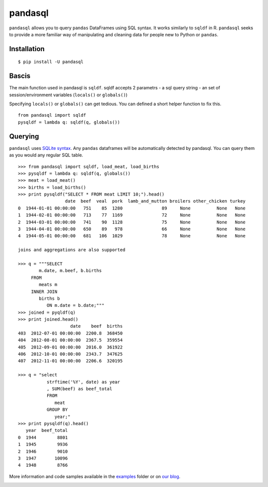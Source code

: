 pandasql
========

``pandasql`` allows you to query ``pandas`` DataFrames using SQL syntax.
It works similarly to ``sqldf`` in R. ``pandasql`` seeks to provide a
more familiar way of manipulating and cleaning data for people new to
Python or ``pandas``.

Installation
^^^^^^^^^^^^

::

    $ pip install -U pandasql

Bascis
^^^^^^

The main function used in pandasql is ``sqldf``. sqldf accepts 2
parametrs - a sql query string - an set of session/environment variables
(``locals()`` or ``globals()``)

Specifying ``locals()`` or ``globals()`` can get tedious. You can
defined a short helper function to fix this.

::

    from pandasql import sqldf
    pysqldf = lambda q: sqldf(q, globals())

Querying
^^^^^^^^

``pandasql`` uses `SQLite syntax <http://www.sqlite.org/lang.html>`__.
Any ``pandas`` dataframes will be automatically detected by pandasql.
You can query them as you would any regular SQL table.

::

    >>> from pandasql import sqldf, load_meat, load_births
    >>> pysqldf = lambda q: sqldf(q, globals())
    >>> meat = load_meat()
    >>> births = load_births()
    >>> print pysqldf("SELECT * FROM meat LIMIT 10;").head()
                      date  beef  veal  pork  lamb_and_mutton broilers other_chicken turkey
    0  1944-01-01 00:00:00   751    85  1280               89     None          None   None
    1  1944-02-01 00:00:00   713    77  1169               72     None          None   None
    2  1944-03-01 00:00:00   741    90  1128               75     None          None   None
    3  1944-04-01 00:00:00   650    89   978               66     None          None   None
    4  1944-05-01 00:00:00   681   106  1029               78     None          None   None

    joins and aggregations are also supported

    >>> q = """SELECT
            m.date, m.beef, b.births
         FROM
            meats m
         INNER JOIN
            births b
               ON m.date = b.date;"""
    >>> joined = pyqldf(q)
    >>> print joined.head()
                        date    beef  births
    403  2012-07-01 00:00:00  2200.8  368450
    404  2012-08-01 00:00:00  2367.5  359554
    405  2012-09-01 00:00:00  2016.0  361922
    406  2012-10-01 00:00:00  2343.7  347625
    407  2012-11-01 00:00:00  2206.6  320195

    >>> q = "select
               strftime('%Y', date) as year
               , SUM(beef) as beef_total
               FROM
                  meat
               GROUP BY
                  year;"
    >>> print pysqldf(q).head()
       year  beef_total
    0  1944        8801
    1  1945        9936
    2  1946        9010
    3  1947       10096
    4  1948        8766

More information and code samples available in the
`examples <https://github.com/yhat/pandasql/blob/master/examples/demo.py>`__
folder or on `our
blog <http://blog.yhathq.com/posts/pandasql-sql-for-pandas-dataframes.html>`__.

|Analytics|

.. |Analytics| image:: https://ga-beacon.appspot.com/UA-46996803-1/pandasql/README.md
   :target: https://github.com/yhat/pandasql
